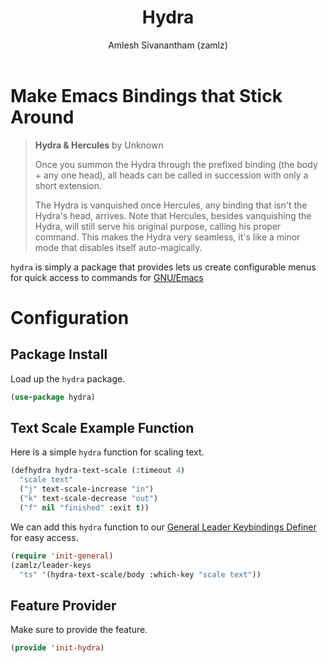 #+TITLE: Hydra
#+AUTHOR: Amlesh Sivanantham (zamlz)
#+ROAM_KEY: https://github.com/abo-abo/hydra
#+ROAM_ALIAS:
#+ROAM_TAGS: CONFIG SOFTWARE
#+CREATED: [2021-05-08 Sat 11:33]
#+LAST_MODIFIED: [2021-05-23 Sun 11:57:42]

* Make Emacs Bindings that Stick Around

#+DOWNLOADED: screenshot @ 2021-05-08 11:41:25
[[file:data/hydra_and_hercules.png]]

#+begin_quote
*Hydra & Hercules* by Unknown

Once you summon the Hydra through the prefixed binding (the body + any one head), all heads can be called in succession with only a short extension.

The Hydra is vanquished once Hercules, any binding that isn't the Hydra's head, arrives. Note that Hercules, besides vanquishing the Hydra, will still serve his original purpose, calling his proper command. This makes the Hydra very seamless, it's like a minor mode that disables itself auto-magically.
#+end_quote

=hydra= is simply a package that provides lets us create configurable menus for quick access to commands for [[file:emacs.org][GNU/Emacs]]

* Configuration
:PROPERTIES:
:header-args:emacs-lisp: :tangle ~/.config/emacs/lisp/init-hydra.el :comments both :mkdirp yes
:END:

** Package Install

Load up the =hydra= package.

#+begin_src emacs-lisp
(use-package hydra)
#+end_src

** Text Scale Example Function

Here is a simple =hydra= function for scaling text.

#+begin_src emacs-lisp
(defhydra hydra-text-scale (:timeout 4)
  "scale text"
  ("j" text-scale-increase "in")
  ("k" text-scale-decrease "out")
  ("f" nil "finished" :exit t))
#+end_src

We can add this =hydra= function to our [[file:general_el.org][General Leader Keybindings Definer]] for easy access.

#+begin_src emacs-lisp
(require 'init-general)
(zamlz/leader-keys
  "ts" '(hydra-text-scale/body :which-key "scale text"))
#+end_src

** Feature Provider

Make sure to provide the feature.

#+begin_src emacs-lisp
(provide 'init-hydra)
#+end_src
